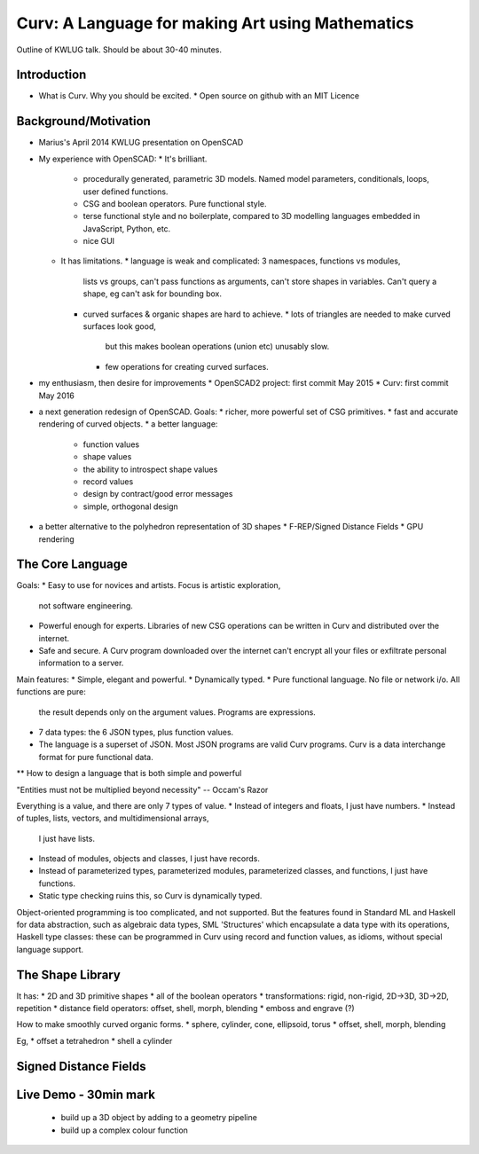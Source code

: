 =================================================
Curv: A Language for making Art using Mathematics
=================================================

Outline of KWLUG talk. Should be about 30-40 minutes.

Introduction
============
* What is Curv. Why you should be excited.
  * Open source on github with an MIT Licence

Background/Motivation
=====================
* Marius's April 2014 KWLUG presentation on OpenSCAD
* My experience with OpenSCAD:
  * It's brilliant.
    * procedurally generated, parametric 3D models.
      Named model parameters, conditionals, loops, user defined functions.
    * CSG and boolean operators. Pure functional style.
    * terse functional style and no boilerplate,
      compared to 3D modelling languages embedded in JavaScript, Python, etc.
    * nice GUI
  * It has limitations.
    * language is weak and complicated: 3 namespaces, functions vs modules,
      lists vs groups, can't pass functions as arguments, can't store
      shapes in variables. Can't query a shape, eg can't ask for bounding box.
    * curved surfaces & organic shapes are hard to achieve.
      * lots of triangles are needed to make curved surfaces look good,
        but this makes boolean operations (union etc) unusably slow.
      * few operations for creating curved surfaces.
* my enthusiasm, then desire for improvements
  * OpenSCAD2 project: first commit May 2015
  * Curv: first commit May 2016
* a next generation redesign of OpenSCAD. Goals:
  * richer, more powerful set of CSG primitives.
  * fast and accurate rendering of curved objects.
  * a better language:
    * function values
    * shape values
    * the ability to introspect shape values
    * record values
    * design by contract/good error messages
    * simple, orthogonal design
* a better alternative to the polyhedron representation of 3D shapes
  * F-REP/Signed Distance Fields
  * GPU rendering

The Core Language
=================
Goals:
* Easy to use for novices and artists. Focus is artistic exploration,
  not software engineering.
* Powerful enough for experts. Libraries of new CSG operations can
  be written in Curv and distributed over the internet.
* Safe and secure. A Curv program downloaded over the internet can't
  encrypt all your files or exfiltrate personal information to a server.

Main features:
* Simple, elegant and powerful.
* Dynamically typed.
* Pure functional language. No file or network i/o. All functions are pure:
  the result depends only on the argument values. Programs are expressions.
* 7 data types: the 6 JSON types, plus function values.
* The language is a superset of JSON. Most JSON programs are valid Curv
  programs. Curv is a data interchange format for pure functional data.

** How to design a language that is both simple and powerful

"Entities must not be multiplied beyond necessity" -- Occam's Razor

Everything is a value, and there are only 7 types of value.
* Instead of integers and floats, I just have numbers.
* Instead of tuples, lists, vectors, and multidimensional arrays,
  I just have lists.
* Instead of modules, objects and classes, I just have records.
* Instead of parameterized types, parameterized modules, parameterized classes,
  and functions, I just have functions.
* Static type checking ruins this, so Curv is dynamically typed.

Object-oriented programming is too complicated, and not supported.
But the features found in Standard ML and Haskell for data abstraction,
such as algebraic data types, SML 'Structures' which encapsulate a data type
with its operations, Haskell type classes: these can be programmed in Curv
using record and function values, as idioms, without special language support.

The Shape Library
=================

It has:
* 2D and 3D primitive shapes
* all of the boolean operators
* transformations: rigid, non-rigid, 2D->3D, 3D->2D, repetition
* distance field operators: offset, shell, morph, blending
* emboss and engrave (?)

How to make smoothly curved organic forms.
* sphere, cylinder, cone, ellipsoid, torus
* offset, shell, morph, blending

Eg,
* offset a tetrahedron
* shell a cylinder

Signed Distance Fields
======================

Live Demo - 30min mark
======================
  * build up a 3D object by adding to a geometry pipeline
  * build up a complex colour function
